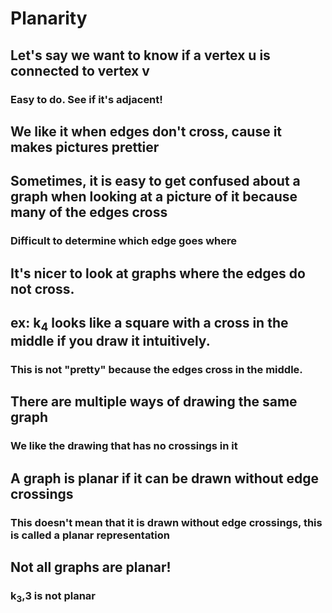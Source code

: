 * Planarity
** Let's say we want to know if a vertex u is connected to vertex v
*** Easy to do. See if it's adjacent!
** We like it when edges don't cross, cause it makes pictures prettier
** Sometimes, it is easy to get confused about a graph when looking at a picture of it because many of the edges cross 
*** Difficult to determine which edge goes where
** It's nicer to look at graphs where the edges *do not* cross.
** ex: k_4 looks like a square with a cross in the middle if you draw it intuitively.
*** This is not "pretty" because the edges cross in the middle.
** There are multiple ways of drawing the same graph
*** We like the drawing that has no crossings in it
** A graph is planar if it can be drawn without edge crossings
*** This doesn't mean that it *is* drawn without edge crossings, this is called a planar representation
** Not all graphs are planar!
*** k_3,3 is not planar
